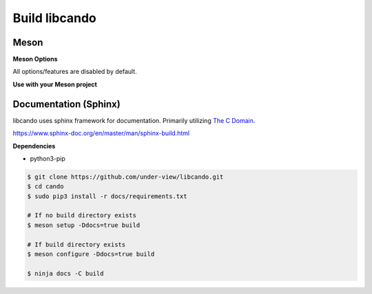 Build libcando
==============

Meson
~~~~~

.. code-block::
        :linenos:

        $ meson setup [options] build
        $ ninja -C build -j$(nproc)

.. code-block::
        :linenos:

	# Yocto Project SDK Builds
	$ meson setup --prefix="${SDKTARGETSYSROOT}/usr" \
	              --libdir="${SDKTARGETSYSROOT}/usr/lib64" \
		      [options] \
	              build
        $ ninja -C build -j$(nproc)

**Meson Options**

All options/features are disabled by default.

.. code-block::
        :linenos:

        c_std=c11
        buildtype=release
        default_library=shared
        tests=true        # Default [false]
        docs=true         # Default [false]

**Use with your Meson project**

.. code-block::
        :linenos:

        # Clone libcando or create a cando.wrap under <source_root>/subprojects
        project('name', 'c')

        cando_dep = dependency('cando', fallback : 'cando', 'cando_dep')

        executable('exe', 'src/main.c', dependencies : cando_dep)

Documentation (Sphinx)
~~~~~~~~~~~~~~~~~~~~~~

libcando uses sphinx framework for documentation. Primarily utilizing `The C Domain`_.

https://www.sphinx-doc.org/en/master/man/sphinx-build.html

**Dependencies**

- python3-pip

.. code-block::

        $ git clone https://github.com/under-view/libcando.git
        $ cd cando
        $ sudo pip3 install -r docs/requirements.txt

        # If no build directory exists
        $ meson setup -Ddocs=true build

        # If build directory exists
        $ meson configure -Ddocs=true build

	$ ninja docs -C build

.. _The C Domain: https://www.sphinx-doc.org/en/master/usage/restructuredtext/domains.html#the-c-domain
